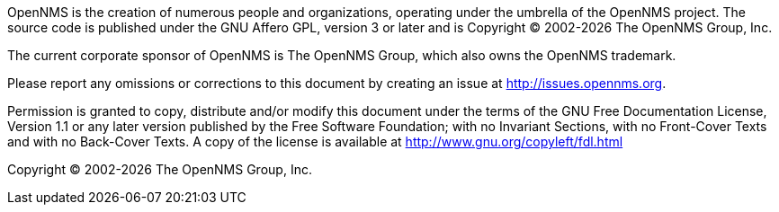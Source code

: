 OpenNMS is the creation of numerous people and organizations, operating under the umbrella of the OpenNMS project.
The source code is published under the GNU Affero GPL, version 3 or later and is Copyright © 2002-{docyear} The OpenNMS Group, Inc.

The current corporate sponsor of OpenNMS is The OpenNMS Group, which also owns the OpenNMS trademark.

Please report any omissions or corrections to this document by creating an issue at http://issues.opennms.org.

Permission is granted to copy, distribute and/or modify this document under the terms of the GNU Free Documentation License, Version 1.1 or any later version published by the Free Software Foundation; with no Invariant Sections, with no Front-Cover Texts and with no Back-Cover Texts.
A copy of the license is available at http://www.gnu.org/copyleft/fdl.html

Copyright (C) 2002-{docyear} The OpenNMS Group, Inc.

